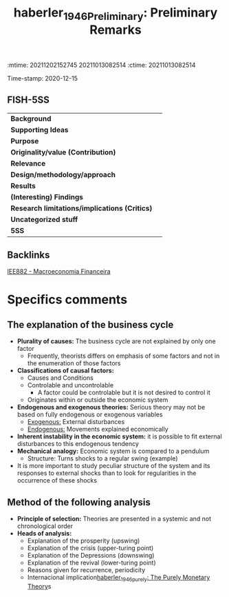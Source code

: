 :mtime:    20211202152745 20211013082514
:ctime:    20211013082514
:END:
#+TITLE: haberler_1946_Preliminary: Preliminary Remarks
#+filetags: Macroeconomia_Financeira UFRJ
Time-stamp: 2020-12-15


* Preliminary Remarks
  :PROPERTIES:
  :Custom_ID: haberler_1946_Preliminary
  :URL:
  :AUTHOR:
  :END:

** FISH-5SS


|---------------------------------------------+-----|
| *Background*                                  |     |
| *Supporting Ideas*                            |     |
| *Purpose*                                     |     |
| *Originality/value (Contribution)*            |     |
| *Relevance*                                   |     |
| *Design/methodology/approach*                 |     |
| *Results*                                     |     |
| *(Interesting) Findings*                      |     |
| *Research limitations/implications (Critics)* |     |
| *Uncategorized stuff*                         |     |
| *5SS*                                         |     |
|---------------------------------------------+-----|

** Backlinks
[[denote:20201202T092036][IEE882 - Macroeconomia Financeira]]

* Specifics comments

** The explanation of the business cycle
- *Plurality of causes:* The business cycle are not explained by only one factor
  + Frequently, theorists differs on emphasis of some factors and not in the enumeration of those factors
- *Classifications of causal factors:*
  + Causes and Conditions
  + Controlable and uncontrolable
    - A factor could be controlable but it is not desired to control it
  + Originates within or outside the economic system
- *Endogenous and exogenous theories:* Serious theory may not be based on fully endogenous or exogenous variables
  + _Exogenous:_ External disturbances
  + _Endogenous:_ Movements explained economically
- *Inherent instability in the economic system:* it is possible to fit external disturbances to this endogenous tendency
- *Mechanical analogy:* Economic system is compared to a pendulum
  + Structure: Turns shocks to a regular swing (example)
- It is more important to study peculiar structure of the system and its responses to external shocks than to look for regularities in the occurrence of these shocks

** Method of the following analysis

- *Principle of selection:* Theories are presented in a systemic and not chronological order
- *Heads of analysis:*
  + Explanation of the prosperity (upswing)
  + Explanation of the crisis (upper-turing point)
  + Explanation of the Depressions (downswing)
  + Explanation of the revival (lower-turing point)
  + Reasons given for recurrence, periodicity
  + Internacional implication[[denote:20201215T000000][haberler_1946_purely: The Purely Monetary Theory]]s
